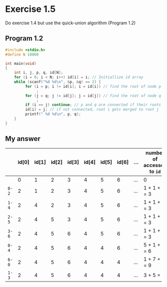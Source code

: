 * Exercise 1.5

Do exercise 1.4 but use the quick-union algorithm (Program 1.2)

** Program 1.2

#+begin_src C
#include <stdio.h>
#define N 10000

int main(void)
{
    int i, j, p, q, id[N];
    for (i = 0; i < N; i++) id[i] = i; // Initiallize id array 
    while (scanf("%d %d\n", &p, &q) == 2) {
         for (i = p; i != id[i]; i = id[i]) // find the root of node p => i is the root of p 
              ;
         for (j = q; j != id[j]; j = id[j]) // find the root of node q => j is the root of q
              ;
         if (i == j) continue; // p and q are connected if their roots are same
         id[i] = j; // if not connected, root i gets merged to root j
         printf(" %d %d\n", p, q);
    }
}
#+end_src

** My answer

|     | id[0] | id[1] | id[2] | id[3] | id[4] | id[5] | id[6] | ... | number of accesses to ~id~ |
|-----+-------+-------+-------+-------+-------+-------+-------+-----+--------------------------|
|     |     0 |     1 |     2 |     3 |     4 |     5 |     6 | ... | 0                        |
| ~0-2~ |     2 |     1 |     2 |     3 |     4 |     5 |     6 | ... | 1 + 1 + 1 = 3            |
| ~1-4~ |     2 |     4 |     2 |     3 |     4 |     5 |     6 | ... | 1 + 1 + 1 = 3            |
| ~2-5~ |     2 |     4 |     5 |     3 |     4 |     5 |     6 | ... | 1 + 1 + 1 = 3            |
| ~3-6~ |     2 |     4 |     5 |     6 |     4 |     5 |     6 | ... | 1 + 1 + 1 = 3            |
| ~0-4~ |     2 |     4 |     5 |     6 |     4 |     4 |     6 | ... | 5 + 1 + 1 = 6            |
| ~6-0~ |     2 |     4 |     5 |     6 |     4 |     4 |     4 | ... | 1 + 7 + 1 = 9            |
| ~1-3~ |     2 |     4 |     5 |     6 |     4 |     4 |     4 | ... | 3 + 5 = 8                |
